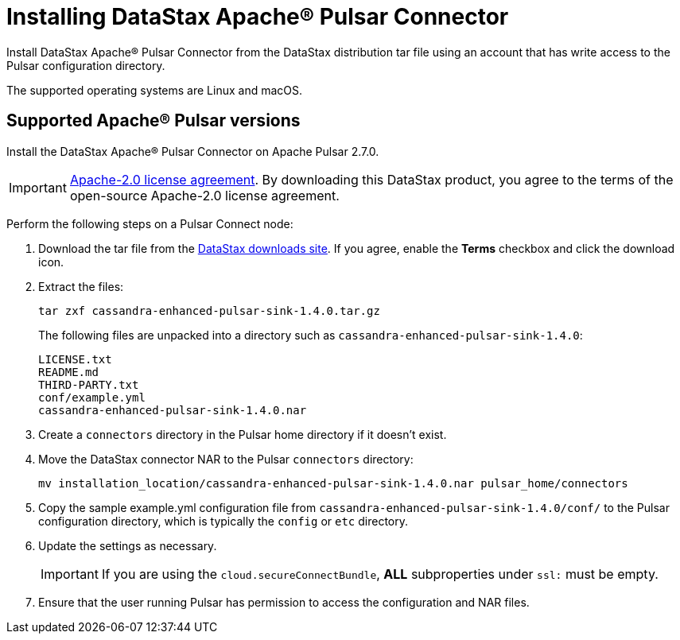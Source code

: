 = Installing DataStax Apache® Pulsar Connector 

Install DataStax Apache® Pulsar Connector from the DataStax distribution tar file using an account that has write access to the Pulsar configuration directory.

The supported operating systems are Linux and macOS.

== Supported Apache® Pulsar versions

Install the DataStax Apache® Pulsar Connector on Apache Pulsar 2.7.0.

IMPORTANT: https://www.apache.org/licenses/LICENSE-2.0[Apache-2.0 license agreement].
By downloading this DataStax product, you agree to the terms of the open-source Apache-2.0 license agreement.

Perform the following steps on a Pulsar Connect node:

. Download the tar file from the https://downloads.datastax.com/#apc[DataStax downloads site].
If you agree, enable the *Terms* checkbox and click the download icon.
. Extract the files:
+
[source,language-bash]
----
tar zxf cassandra-enhanced-pulsar-sink-1.4.0.tar.gz
----
+
The following files are unpacked into a directory such as `cassandra-enhanced-pulsar-sink-1.4.0`:
+
[source,no-highlight]
----
LICENSE.txt
README.md
THIRD-PARTY.txt
conf/example.yml
cassandra-enhanced-pulsar-sink-1.4.0.nar
----

. Create a `connectors` directory in the Pulsar home directory if it doesn't exist.
. Move the DataStax connector NAR to the Pulsar `connectors` directory:
+
[source,language-bash]
----
mv installation_location/cassandra-enhanced-pulsar-sink-1.4.0.nar pulsar_home/connectors
----

. Copy the sample example.yml configuration file from `cassandra-enhanced-pulsar-sink-1.4.0/conf/` to the Pulsar configuration directory, which is typically the `config` or `etc` directory.
. Update the settings as necessary.
+
IMPORTANT: If you are using the `cloud.secureConnectBundle`, *ALL* subproperties under `ssl:` must be empty.

. Ensure that the user running Pulsar has permission to access the configuration and NAR files.
